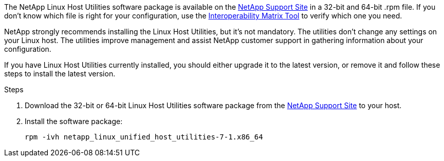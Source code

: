 The NetApp Linux Host Utilities software package is available on the link:https://mysupport.netapp.com/site/products/all/details/hostutilities/downloads-tab/download/61343/7.1/downloads[NetApp Support Site^] in a 32-bit and 64-bit .rpm file. If you don't know which file is right for your configuration, use the link:https://mysupport.netapp.com/matrix/#welcome[Interoperability Matrix Tool^] to verify which one you need.

NetApp strongly recommends installing the Linux Host Utilities, but it's not mandatory. The utilities don't change any settings on your Linux host. The utilities improve management and assist NetApp customer support in gathering information about your configuration.

If you have Linux Host Utilities currently installed, you should either upgrade it to the latest version, or remove it and follow these steps to install the latest version.

.Steps

.	Download the 32-bit or 64-bit Linux Host Utilities software package from the link:https://mysupport.netapp.com/site/products/all/details/hostutilities/downloads-tab/download/61343/7.1/downloads[NetApp Support Site^] to your host.
.	Install the software package:
+
`rpm -ivh netapp_linux_unified_host_utilities-7-1.x86_64`
